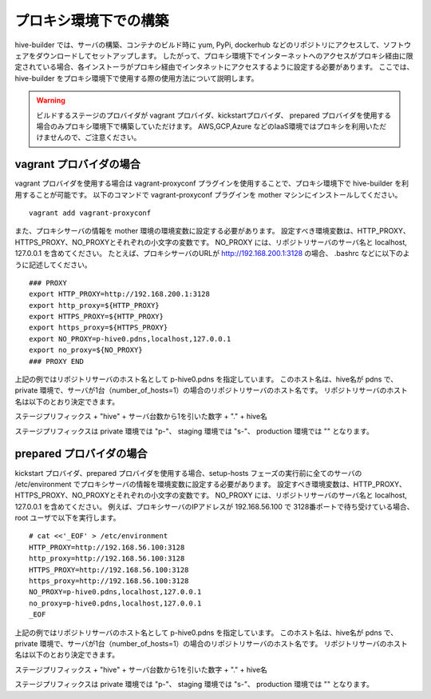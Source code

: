 =========================
プロキシ環境下での構築
=========================
hive-builder では、サーバの構築、コンテナのビルド時に yum, PyPi, dockerhub などのリポジトリにアクセスして、ソフトウェアをダウンロードしてセットアップします。
したがって、プロキシ環境下でインターネットへのアクセスがプロキシ経由に限定されている場合、各インストーラがプロキシ経由でインタネットにアクセスするように設定する必要があります。
ここでは、 hive-builder をプロキシ環境下で使用する際の使用方法について説明します。

.. warning::

   ビルドするステージのプロバイダが vagrant プロバイダ、kickstartプロバイダ、 prepared プロバイダを使用する場合のみプロキシ環境下で構築していただけます。
   AWS,GCP,Azure などのIaaS環境ではプロキシを利用いただけませんので、ご注意ください。


vagrant プロバイダの場合
=========================

vagrant プロバイダを使用する場合は vagrant-proxyconf プラグインを使用することで、プロキシ環境下で hive-builder を利用することが可能です。
以下のコマンドで vagrant-proxyconf プラグインを mother マシンにインストールしてください。

::


    vagrant add vagrant-proxyconf

また、プロキシサーバの情報を mother 環境の環境変数に設定する必要があります。
設定すべき環境変数は、HTTP_PROXY、HTTPS_PROXY、NO_PROXYとそれぞれの小文字の変数です。
NO_PROXY には、リポジトリサーバのサーバ名と localhost, 127.0.0.1 を含めてください。
たとえば、プロキシサーバのURLが http://192.168.200.1:3128 の場合、 .bashrc などに以下のように記述してください。

::


    ### PROXY
    export HTTP_PROXY=http://192.168.200.1:3128
    export http_proxy=${HTTP_PROXY}
    export HTTPS_PROXY=${HTTP_PROXY}
    export https_proxy=${HTTPS_PROXY}
    export NO_PROXY=p-hive0.pdns,localhost,127.0.0.1
    export no_proxy=${NO_PROXY}
    ### PROXY END

上記の例ではリポジトリサーバのホスト名として p-hive0.pdns を指定しています。
このホスト名は、hive名が pdns で、private 環境で、サーバが1台（number_of_hosts=1）の場合のリポジトリサーバのホスト名です。
リポジトリサーバのホスト名は以下のとおり決定できます。

ステージプリフィックス + "hive" + サーバ台数から1を引いた数字 + "." + hive名

ステージプリフィックスは private 環境では "p-"、 staging 環境では "s-"、 production 環境では "" となります。

prepared プロバイダの場合
=========================

kickstart プロバイダ、prepared プロバイダを使用する場合、setup-hosts フェーズの実行前に全てのサーバの /etc/environment でプロキシサーバの情報を環境変数に設定する必要があります。
設定すべき環境変数は、HTTP_PROXY、HTTPS_PROXY、NO_PROXYとそれぞれの小文字の変数です。
NO_PROXY には、リポジトリサーバのサーバ名と localhost, 127.0.0.1 を含めてください。
例えば、プロキシサーバのIPアドレスが 192.168.56.100 で 3128番ポートで待ち受けている場合、root ユーザで以下を実行します。

::


    # cat <<'_EOF' > /etc/environment
    HTTP_PROXY=http://192.168.56.100:3128
    http_proxy=http://192.168.56.100:3128
    HTTPS_PROXY=http://192.168.56.100:3128
    https_proxy=http://192.168.56.100:3128
    NO_PROXY=p-hive0.pdns,localhost,127.0.0.1
    no_proxy=p-hive0.pdns,localhost,127.0.0.1
    _EOF

上記の例ではリポジトリサーバのホスト名として p-hive0.pdns を指定しています。
このホスト名は、hive名が pdns で、private 環境で、サーバが1台（number_of_hosts=1）の場合のリポジトリサーバのホスト名です。
リポジトリサーバのホスト名は以下のとおり決定できます。

ステージプリフィックス + "hive" + サーバ台数から1を引いた数字 + "." + hive名

ステージプリフィックスは private 環境では "p-"、 staging 環境では "s-"、 production 環境では "" となります。
